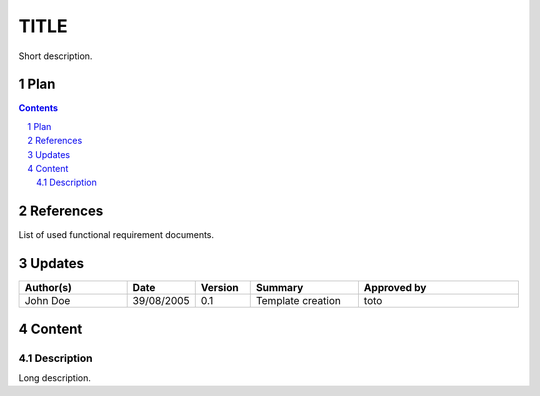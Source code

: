 =====
TITLE
=====

.. sectnum::

Short description.

Plan
====

.. contents::
   :depth: 2

References
==========

List of used functional requirement documents.

Updates
=======

.. csv-table::
   :header: "Author(s)", "Date", "Version", "Summary", "Approved by"
   :widths: 20, 10, 10, 20, 30

   "John Doe", "39/08/2005", "0.1", "Template creation", "toto"

Content
=======

Description
-----------

Long description.
